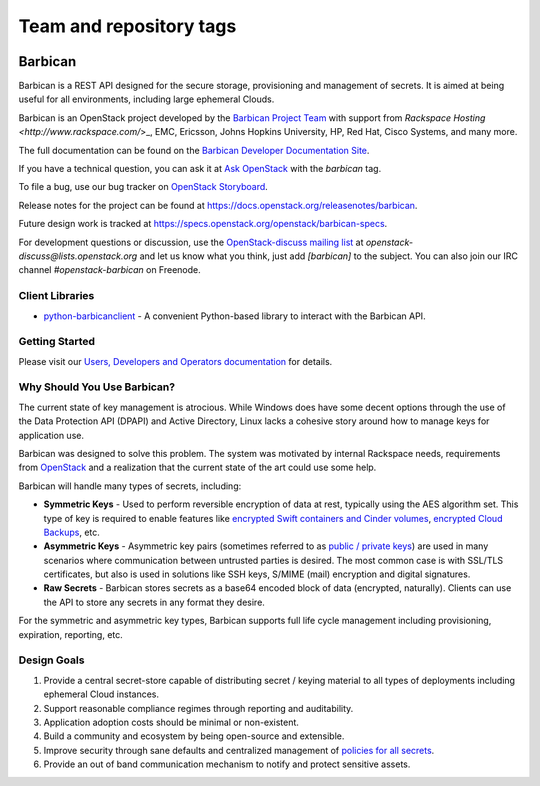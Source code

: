 ========================
Team and repository tags
========================


.. image:: https://governance.openstack.org/tc/badges/barbican.svg
    :target: https://governance.openstack.org/tc/reference/tags/index.html

.. Change things from this point on

Barbican
========

Barbican is a REST API designed for the secure storage, provisioning and
management of secrets. It is aimed at being useful for all environments,
including large ephemeral Clouds.

Barbican is an OpenStack project developed by the `Barbican Project Team
<https://wiki.openstack.org/wiki/Barbican>`_ with support from
`Rackspace Hosting <http://www.rackspace.com/`>_, EMC, Ericsson,
Johns Hopkins University, HP, Red Hat, Cisco Systems, and many more.

The full documentation can be found on the `Barbican Developer Documentation
Site <https://docs.openstack.org/barbican/latest/>`_.

If you have a technical question, you can ask it at `Ask OpenStack
<https://ask.openstack.org/en/questions/>`_ with the `barbican` tag.

To file a bug, use our bug tracker on `OpenStack Storyboard
<https://storyboard.openstack.org/#!/project/980>`_.

Release notes for the project can be found at
https://docs.openstack.org/releasenotes/barbican.

Future design work is tracked at
https://specs.openstack.org/openstack/barbican-specs.

For development questions or discussion, use the `OpenStack-discuss
mailing list <http://lists.openstack.org/pipermail/openstack-discuss/>`_
at `openstack-discuss@lists.openstack.org` and let us know what you
think, just add
`[barbican]` to the subject. You can also join our IRC channel
`#openstack-barbican` on Freenode.

Client Libraries
----------------

* `python-barbicanclient
  <https://opendev.org/openstack/python-barbicanclient>`_ -
  A convenient Python-based library to interact with the Barbican API.

Getting Started
---------------

Please visit our `Users, Developers and Operators documentation
<https://docs.openstack.org/barbican/latest/>`_ for details.

Why Should You Use Barbican?
----------------------------

The current state of key management is atrocious. While Windows does have some
decent options through the use of the Data Protection API (DPAPI) and Active
Directory, Linux lacks a cohesive story around how to manage keys for
application use.

Barbican was designed to solve this problem. The system was motivated by
internal Rackspace needs, requirements from
`OpenStack <http://www.openstack.org/>`_ and a realization that the
current state
of the art could use some help.

Barbican will handle many types of secrets, including:

* **Symmetric Keys** - Used to perform reversible encryption of data at rest,
  typically using the AES algorithm set. This type of key is required to enable
  features like `encrypted Swift containers and Cinder
  volumes <http://www.openstack.org/software/openstack-storage/>`_, `encrypted
  Cloud Backups <http://www.rackspace.com/cloud/backup/>`_, etc.
* **Asymmetric Keys** - Asymmetric key pairs (sometimes referred to as
  `public / private keys
  <http://en.wikipedia.org/wiki/Public-key_cryptography>`_) are used in
  many scenarios where communication between untrusted parties is
  desired. The most common case is with SSL/TLS certificates, but also
  is used in solutions like SSH keys, S/MIME (mail) encryption and
  digital signatures.
* **Raw Secrets** - Barbican stores secrets as a base64 encoded block of data
  (encrypted, naturally). Clients can use the API to store any secrets in any
  format they desire.

For the symmetric and asymmetric key types, Barbican supports full life cycle
management including provisioning, expiration, reporting, etc.

Design Goals
------------

1. Provide a central secret-store capable of distributing secret / keying
   material to all types of deployments including ephemeral Cloud instances.
2. Support reasonable compliance regimes through reporting and auditability.
3. Application adoption costs should be minimal or non-existent.
4. Build a community and ecosystem by being open-source and extensible.
5. Improve security through sane defaults and centralized management
   of `policies for all secrets
   <https://github.com/cloudkeep/barbican/wiki/Policies>`_.
6. Provide an out of band communication mechanism to notify and protect sensitive
   assets.
